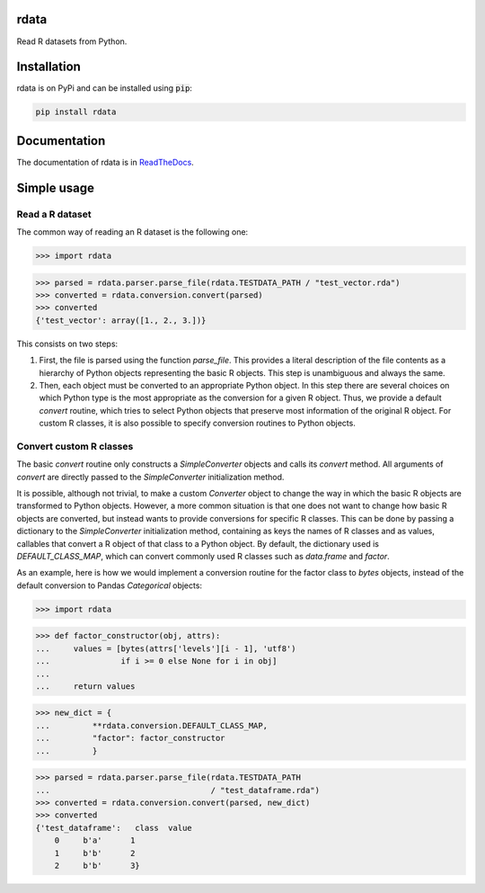 rdata
=====

|build-status| |docs| |coverage| |landscape| |pypi|

Read R datasets from Python.

..
	Github does not support include in README for dubious security reasons, so
	we copy-paste instead. Also Github does not understand Sphinx directives.
	.. include:: docs/simpleusage.rst
	
Installation
============

rdata is on PyPi and can be installed using :code:`pip`:

.. code::

   pip install rdata
   
Documentation
=============

The documentation of rdata is in
`ReadTheDocs <https://rdata.readthedocs.io/en/latest/>`_.
	
Simple usage
============

Read a R dataset
----------------

The common way of reading an R dataset is the following one:

>>> import rdata

>>> parsed = rdata.parser.parse_file(rdata.TESTDATA_PATH / "test_vector.rda")
>>> converted = rdata.conversion.convert(parsed)
>>> converted
{'test_vector': array([1., 2., 3.])}
    
This consists on two steps: 

#. First, the file is parsed using the function
   `parse_file`. This provides a literal description of the
   file contents as a hierarchy of Python objects representing the basic R
   objects. This step is unambiguous and always the same.
#. Then, each object must be converted to an appropriate Python object. In this
   step there are several choices on which Python type is the most appropriate
   as the conversion for a given R object. Thus, we provide a default
   `convert` routine, which tries to select Python
   objects that preserve most information of the original R object. For custom
   R classes, it is also possible to specify conversion routines to Python
   objects.
   
Convert custom R classes
------------------------

The basic `convert` routine only constructs a
`SimpleConverter` objects and calls its
`convert` method. All arguments of
`convert` are directly passed to the
`SimpleConverter` initialization method.

It is possible, although not trivial, to make a custom
`Converter` object to change the way in which the
basic R objects are transformed to Python objects. However, a more common
situation is that one does not want to change how basic R objects are
converted, but instead wants to provide conversions for specific R classes.
This can be done by passing a dictionary to the
`SimpleConverter` initialization method, containing
as keys the names of R classes and as values, callables that convert a
R object of that class to a Python object. By default, the dictionary used
is `DEFAULT_CLASS_MAP`, which can convert
commonly used R classes such as `data.frame` and `factor`.

As an example, here is how we would implement a conversion routine for the
factor class to `bytes` objects, instead of the default conversion to
Pandas `Categorical` objects:

>>> import rdata

>>> def factor_constructor(obj, attrs):
...     values = [bytes(attrs['levels'][i - 1], 'utf8')
...               if i >= 0 else None for i in obj]
...
...     return values

>>> new_dict = {
...         **rdata.conversion.DEFAULT_CLASS_MAP,
...         "factor": factor_constructor
...         }

>>> parsed = rdata.parser.parse_file(rdata.TESTDATA_PATH
...                                  / "test_dataframe.rda")
>>> converted = rdata.conversion.convert(parsed, new_dict)
>>> converted
{'test_dataframe':   class  value
    0     b'a'      1
    1     b'b'      2
    2     b'b'      3}


.. |build-status| image:: https://api.travis-ci.org/vnmabus/rdata.svg?branch=master
    :alt: build status
    :scale: 100%
    :target: https://travis-ci.org/vnmabus/rdata

.. |docs| image:: https://readthedocs.org/projects/rdata/badge/?version=latest
    :alt: Documentation Status
    :scale: 100%
    :target: https://rdata.readthedocs.io/en/latest/?badge=latest
    
.. |coverage| image:: http://codecov.io/github/vnmabus/rdata/coverage.svg?branch=develop
    :alt: Coverage Status
    :scale: 100%
    :target: https://codecov.io/gh/vnmabus/rdata/branch/develop
    
.. |landscape| image:: https://landscape.io/github/vnmabus/rdata/develop/landscape.svg?style=flat
   :target: https://landscape.io/github/vnmabus/rdata/develop
   :alt: Code Health
    
.. |pypi| image:: https://badge.fury.io/py/rdata.svg
    :alt: Pypi version
    :scale: 100%
    :target: https://pypi.python.org/pypi/rdata/